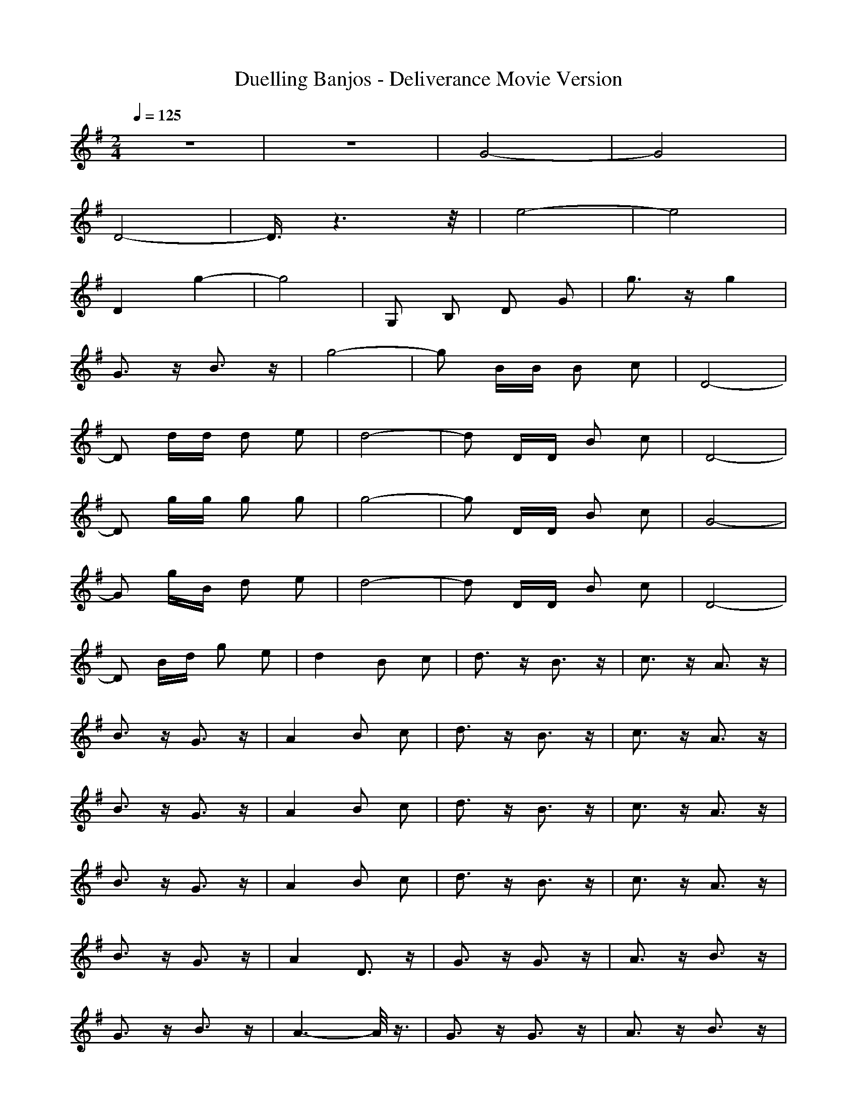 X:1
T:Duelling Banjos - Deliverance Movie Version
N:Keptwise ABC arrangement - Elendilmir
M:2/4
L:1/16
Q:1/4=125
K:G
z8|z8|G8-|G8|
D8-|D3/2z6z/2|e8-|e8|
D4 g4-|g8|G,2 B,2 D2 G2|g3z g4|
G3z B3z|g8-|g2 BB B2 c2|D8-|
D2 dd d2 e2|d8-|d2 DD B2 c2|D8-|
D2 gg g2 g2|g8-|g2 DD B2 c2|G8-|
G2 gB d2 e2|d8-|d2 DD B2 c2|D8-|
D2 Bd g2 e2|d4 B2 c2|d3z B3z|c3z A3z|
B3z G3z|A4 B2 c2|d3z B3z|c3z A3z|
B3z G3z|A4 B2 c2|d3z B3z|c3z A3z|
B3z G3z|A4 B2 c2|d3z B3z|c3z A3z|
B3z G3z|A4 D3z|G3z G3z|A3z B3z|
G3z B3z|A6- A/2z3/2|G3z G3z|A3z B3z|
G8-|G4 G,2 G,2|G,3z A,3z|B,3z C3z|
D3z C3z|B,4 G2 G2|G3z A3z|B3z c3z|
d3z c3z|B4 G,2 G,2|G,3z A,3z|B,3z C3z|
D3z C3z|B,4 G2 G2|G3z A3z|B3z c3z|
d3z c3z|B4 C2 C2|C3z D3z|E3z =F3z|
G3z =F3z|E4 c2 c2|c3z d3z|e3z =f3z|
g3z =f3z|e4 G,2 G,2|G,3z A,3z|B,3z C3z|
D3z C3z|B,4 G2 G2|G3z A3z|B3z c3z|
d3z c3z|B4 D2 D2|D3z E3z|^F3z G3z|
A3z G3z|F4 d2 d2|d3z e3z|^f3z g3z|
a3z g3z|f2 BB B2 c2|D2 dd d2 e2|d2 DD B2 c2|
D2 dd d2 e2|d4 B2 c2|d2 B2 c2 A2|B2 G2 A2 Bc|
d2 B2 c2 A2|B2 G2 A2 Bc|d2 B2 c2 A2|B3/2z2z/2 A2 Bc|
d2 B2 c2 A2|B2 G2 A2 D2|G2 GB A2 B2|G2 B2 A2 gG|
G2 G2 A2 B2|G2 G,B A,2 B,B|C2 gc G,g Ge|CA dg CG Dd|
G,2 gG Dg Gd|EG dg De2d|D2 cd A,d dg|Dd cd A,d dg|
G,d gB DB ED|GB gB DB B,B|Ce gc G,c eg|Cc Ad E,G F,d|
G,2 gB Eg Bd|DG Bd B,G Cd|D2 cd A,d dg|Dd cd ^A,^A =A,g|
G,2 g=A Dg ED|gG Bd DB G,d|G,B A,d B,B Cd|DB Cd B,B GG|
G,d gg Bg gg|gg gg g2 G,d|A,2 gB B,2 Cd|D2 CB B,2 GG|
G,d gg Bg gg|gg gg gg Bd|C2 Dc E2 =Fc|Ge =Fe Ee ce|
Cg ec ee ee|ee ee cg G,c|G,B A,B B,d CB|Dd CB B,G Bd|
G,d gg gg gg|gg gg g2 Dc|D2 Ed ^Fc Gd|Ac Gd Fc dd|
Df df A,A fA|DA fA A,2 BB|B2 c2 D2 dd|d2 e2 d2 DD|
D2 c2 D2 dd|d2 e2 d2 gd|B2 gd B2 gd|c2 Ad Bd Gd|
Ad Bc G,2 B2|D2 A2 G,2 G2|A2 gG d2 Bd|c2 Ad B2 Gd|
A2 Bc G,2 B2|D2 A2 G,2 G2|A2 Dd G2 GB|Ad BB G2 BB|
A2 gG D2 gB|A2 gB D2 gB|A,d B,B Cc ^Ac|G,^A cd Cc d^A|
E,d F,^A G,G GG|EG GG DG dG|B,d CG D2 dd|A,d dg Dd cd|
^A,d =A,g G,B g=A|Dg ED gA Bg|A,B B,d Cc Ec|Dc ^Dc Eg dc|
Cd Gc G,B gB|=DB gB EB gB|B,B CB D2 cd|A,d dg Dd cd|
^A,^A =A,g G,2 g=A|Dg ED GG Bd|gB B,d G,g A,2|B,2 Cd DB CB|
B,2 gB AB gB|AB gB AB gB|AB gB AB gB|gd Ec gd gB|
G2 g2 a2 gg|e2 g2 b2 gg|e2 gB ^ce ga|=cf ga g3z|
G,3